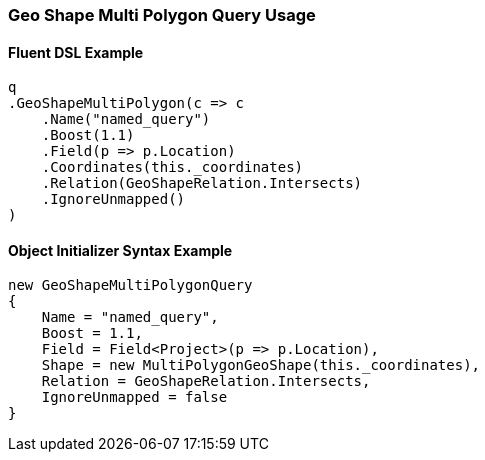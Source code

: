 :ref_current: https://www.elastic.co/guide/en/elasticsearch/reference/5.2

:github: https://github.com/elastic/elasticsearch-net

:nuget: https://www.nuget.org/packages

////
IMPORTANT NOTE
==============
This file has been generated from https://github.com/elastic/elasticsearch-net/tree/5.x/src/Tests/QueryDsl/Geo/Shape/MultiPolygon/GeoShapeMultiPolygonQueryUsageTests.cs. 
If you wish to submit a PR for any spelling mistakes, typos or grammatical errors for this file,
please modify the original csharp file found at the link and submit the PR with that change. Thanks!
////

[[geo-shape-multi-polygon-query-usage]]
=== Geo Shape Multi Polygon Query Usage

==== Fluent DSL Example

[source,csharp]
----
q
.GeoShapeMultiPolygon(c => c
    .Name("named_query")
    .Boost(1.1)
    .Field(p => p.Location)
    .Coordinates(this._coordinates)
    .Relation(GeoShapeRelation.Intersects)
    .IgnoreUnmapped()
)
----

==== Object Initializer Syntax Example

[source,csharp]
----
new GeoShapeMultiPolygonQuery
{
    Name = "named_query",
    Boost = 1.1,
    Field = Field<Project>(p => p.Location),
    Shape = new MultiPolygonGeoShape(this._coordinates),
    Relation = GeoShapeRelation.Intersects,
    IgnoreUnmapped = false
}
----

